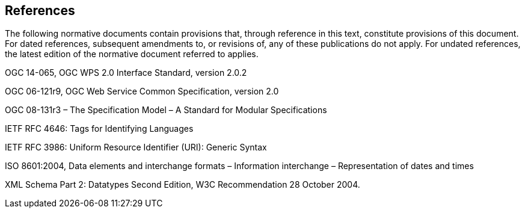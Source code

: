 == References
The following normative documents contain provisions that, through reference in this text, constitute provisions of this document. For dated references, subsequent amendments to, or revisions of, any of these publications do not apply. For undated references, the latest edition of the normative document referred to applies.

OGC 14-065, OGC WPS 2.0 Interface Standard, version 2.0.2

OGC 06-121r9, OGC Web Service Common Specification, version 2.0

OGC 08-131r3 – The Specification Model – A Standard for Modular Specifications

IETF RFC 4646: Tags for Identifying Languages

IETF RFC 3986: Uniform Resource Identifier (URI): Generic Syntax

ISO 8601:2004, Data elements and interchange formats – Information interchange – Representation of dates and times

XML Schema Part 2: Datatypes Second Edition, W3C Recommendation 28 October 2004.

